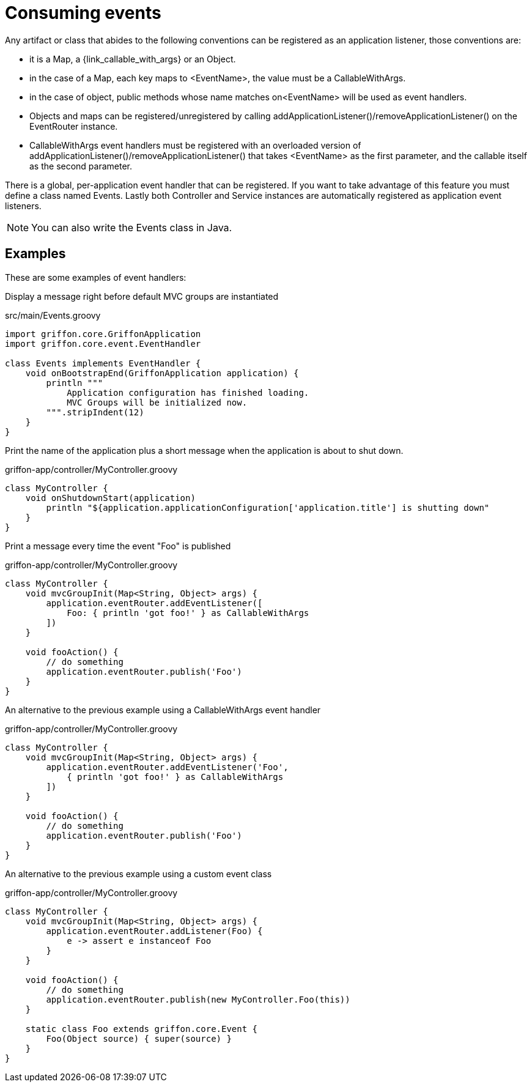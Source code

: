 
[[_events_consuming]]
= Consuming events

Any artifact or class that abides to the following conventions can be registered as
an application listener, those conventions are:

 - it is a Map, a +{link_callable_with_args}+ or an Object.
 - in the case of a Map, each key maps to +<EventName>+, the value must be a CallableWithArgs.
 - in the case of object, public methods whose name matches +on<EventName>+ will be used
   as event handlers.
 - Objects and maps can be registered/unregistered by calling
   +addApplicationListener()+/+removeApplicationListener()+ on the +EventRouter+ instance.
 - CallableWithArgs event handlers must be registered with an overloaded version of
   +addApplicationListener()+/+removeApplicationListener()+ that takes +<EventName>+
   as the first parameter, and the callable itself as the second parameter.

There is a global, per-application event handler that can be registered. If you want
to take advantage of this feature you must define a class named +Events+. Lastly both
Controller and Service instances are automatically registered as application event
listeners.

NOTE: You can also write the +Events+ class in Java.

== Examples

These are some examples of event handlers:

Display a message right before default MVC groups are instantiated

.src/main/Events.groovy
[source,groovy]
[subs="verbatim,attributes"]
----
import griffon.core.GriffonApplication
import griffon.core.event.EventHandler

class Events implements EventHandler {
    void onBootstrapEnd(GriffonApplication application) {
        println """
            Application configuration has finished loading.
            MVC Groups will be initialized now.
        """.stripIndent(12)
    }
}
----

Print the name of the application plus a short message when the application is about to shut down.

.griffon-app/controller/MyController.groovy
[source,groovy]
[subs="verbatim,attributes"]
----
class MyController {
    void onShutdownStart(application)
        println "${application.applicationConfiguration['application.title'] is shutting down"
    }
}
----

Print a message every time the event "Foo" is published

.griffon-app/controller/MyController.groovy
[source,groovy]
[subs="verbatim,attributes"]
----
class MyController {
    void mvcGroupInit(Map<String, Object> args) {
        application.eventRouter.addEventListener([
            Foo: { println 'got foo!' } as CallableWithArgs
        ])
    }

    void fooAction() {
        // do something
        application.eventRouter.publish('Foo')
    }
}
----

An alternative to the previous example using a +CallableWithArgs+ event handler

.griffon-app/controller/MyController.groovy
[source,groovy]
[subs="verbatim,attributes"]
----
class MyController {
    void mvcGroupInit(Map<String, Object> args) {
        application.eventRouter.addEventListener('Foo',
            { println 'got foo!' } as CallableWithArgs
        ])
    }

    void fooAction() {
        // do something
        application.eventRouter.publish('Foo')
    }
}
----

An alternative to the previous example using a custom event class

.griffon-app/controller/MyController.groovy
[source,groovy]
[subs="verbatim,attributes"]
----
class MyController {
    void mvcGroupInit(Map<String, Object> args) {
        application.eventRouter.addListener(Foo) {
            e -> assert e instanceof Foo
        }
    }

    void fooAction() {
        // do something
        application.eventRouter.publish(new MyController.Foo(this))
    }

    static class Foo extends griffon.core.Event {
        Foo(Object source) { super(source) }
    }
}
----

